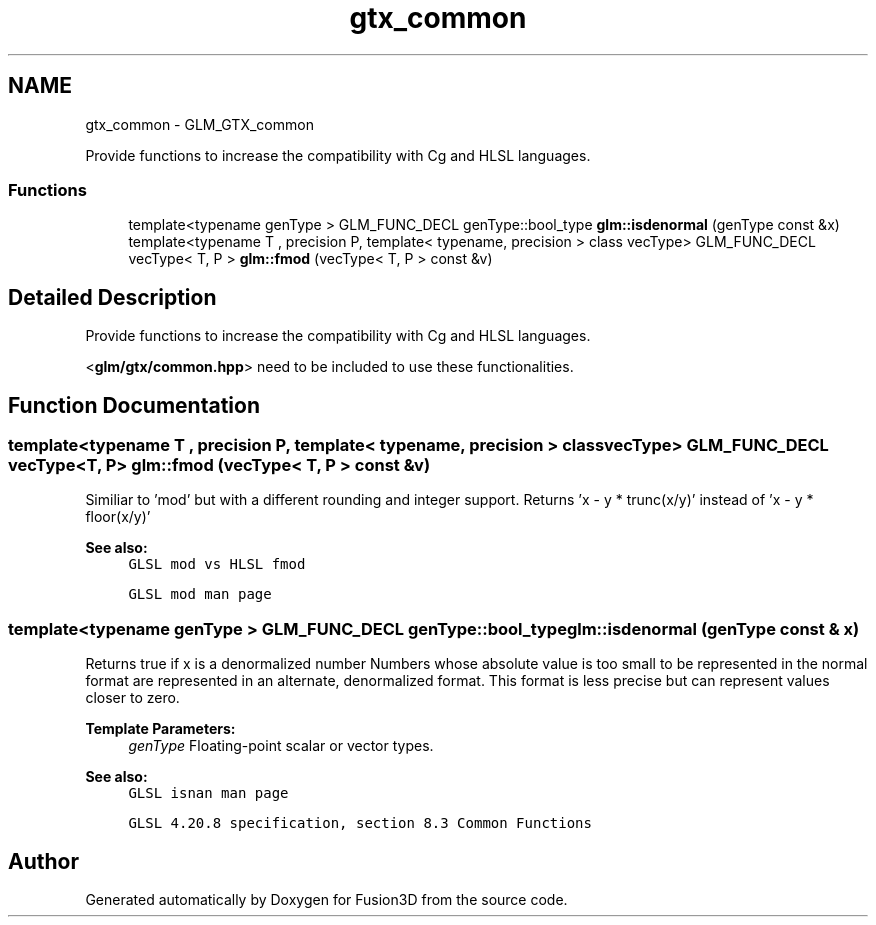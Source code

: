 .TH "gtx_common" 3 "Tue Nov 24 2015" "Version 0.0.0.1" "Fusion3D" \" -*- nroff -*-
.ad l
.nh
.SH NAME
gtx_common \- GLM_GTX_common
.PP
Provide functions to increase the compatibility with Cg and HLSL languages\&.  

.SS "Functions"

.in +1c
.ti -1c
.RI "template<typename genType > GLM_FUNC_DECL genType::bool_type \fBglm::isdenormal\fP (genType const &x)"
.br
.ti -1c
.RI "template<typename T , precision P, template< typename, precision > class vecType> GLM_FUNC_DECL vecType< T, P > \fBglm::fmod\fP (vecType< T, P > const &v)"
.br
.in -1c
.SH "Detailed Description"
.PP 
Provide functions to increase the compatibility with Cg and HLSL languages\&. 

<\fBglm/gtx/common\&.hpp\fP> need to be included to use these functionalities\&. 
.SH "Function Documentation"
.PP 
.SS "template<typename T , precision P, template< typename, precision > class vecType> GLM_FUNC_DECL vecType<T, P> glm::fmod (vecType< T, P > const & v)"
Similiar to 'mod' but with a different rounding and integer support\&. Returns 'x - y * trunc(x/y)' instead of 'x - y * floor(x/y)'
.PP
\fBSee also:\fP
.RS 4
\fCGLSL mod vs HLSL fmod\fP 
.PP
\fCGLSL mod man page\fP 
.RE
.PP

.SS "template<typename genType > GLM_FUNC_DECL genType::bool_type glm::isdenormal (genType const & x)"
Returns true if x is a denormalized number Numbers whose absolute value is too small to be represented in the normal format are represented in an alternate, denormalized format\&. This format is less precise but can represent values closer to zero\&.
.PP
\fBTemplate Parameters:\fP
.RS 4
\fIgenType\fP Floating-point scalar or vector types\&.
.RE
.PP
\fBSee also:\fP
.RS 4
\fCGLSL isnan man page\fP 
.PP
\fCGLSL 4\&.20\&.8 specification, section 8\&.3 Common Functions\fP 
.RE
.PP

.SH "Author"
.PP 
Generated automatically by Doxygen for Fusion3D from the source code\&.
